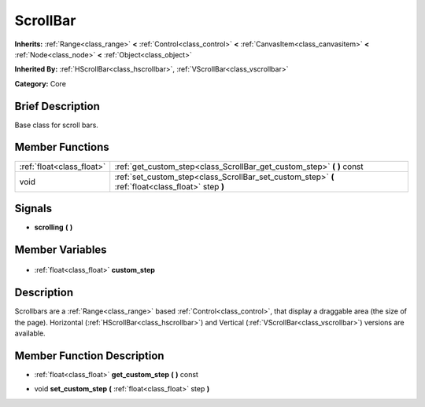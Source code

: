 .. Generated automatically by doc/tools/makerst.py in Godot's source tree.
.. DO NOT EDIT THIS FILE, but the ScrollBar.xml source instead.
.. The source is found in doc/classes or modules/<name>/doc_classes.

.. _class_ScrollBar:

ScrollBar
=========

**Inherits:** :ref:`Range<class_range>` **<** :ref:`Control<class_control>` **<** :ref:`CanvasItem<class_canvasitem>` **<** :ref:`Node<class_node>` **<** :ref:`Object<class_object>`

**Inherited By:** :ref:`HScrollBar<class_hscrollbar>`, :ref:`VScrollBar<class_vscrollbar>`

**Category:** Core

Brief Description
-----------------

Base class for scroll bars.

Member Functions
----------------

+----------------------------+----------------------------------------------------------------------------------------------------+
| :ref:`float<class_float>`  | :ref:`get_custom_step<class_ScrollBar_get_custom_step>` **(** **)** const                          |
+----------------------------+----------------------------------------------------------------------------------------------------+
| void                       | :ref:`set_custom_step<class_ScrollBar_set_custom_step>` **(** :ref:`float<class_float>` step **)** |
+----------------------------+----------------------------------------------------------------------------------------------------+

Signals
-------

.. _class_ScrollBar_scrolling:

- **scrolling** **(** **)**


Member Variables
----------------

  .. _class_ScrollBar_custom_step:

- :ref:`float<class_float>` **custom_step**


Description
-----------

Scrollbars are a :ref:`Range<class_range>` based :ref:`Control<class_control>`, that display a draggable area (the size of the page). Horizontal (:ref:`HScrollBar<class_hscrollbar>`) and Vertical (:ref:`VScrollBar<class_vscrollbar>`) versions are available.

Member Function Description
---------------------------

.. _class_ScrollBar_get_custom_step:

- :ref:`float<class_float>` **get_custom_step** **(** **)** const

.. _class_ScrollBar_set_custom_step:

- void **set_custom_step** **(** :ref:`float<class_float>` step **)**


